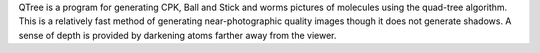 .. title: QTree
.. slug: qtree
.. date: 2013-03-04
.. tags: 3D Viewer
.. link: http://www.bioinf.org.uk/software/qtree/index.html
.. category: Freeware
.. type: text freeware
.. comments: 

QTree is a program for generating CPK, Ball and Stick and worms pictures of molecules using the quad-tree algorithm. This is a relatively fast method of generating near-photographic quality images though it does not generate shadows. A sense of depth is provided by darkening atoms farther away from the viewer.
